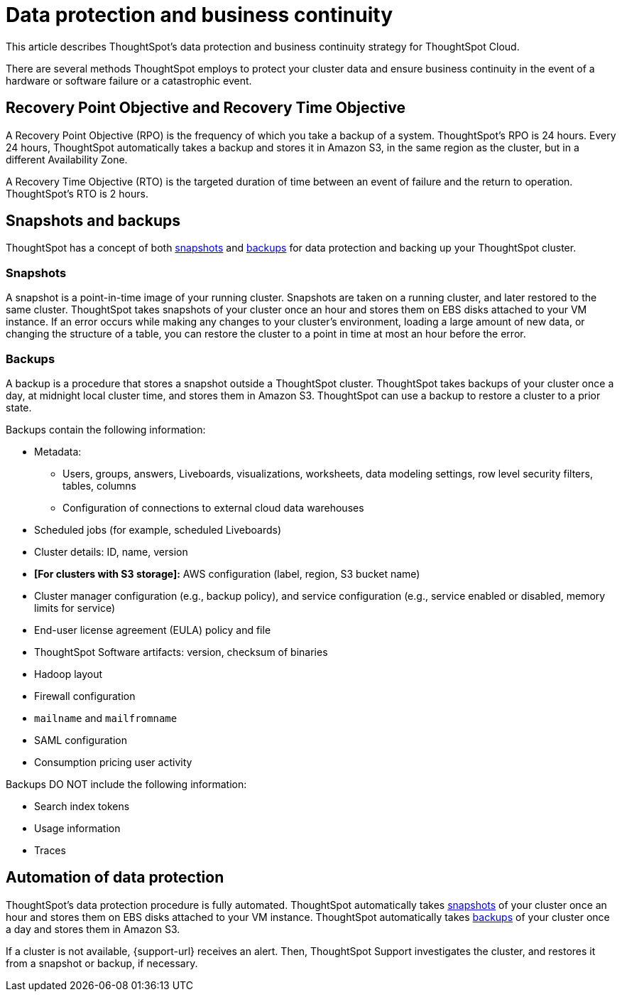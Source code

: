 = Data protection and business continuity
:last_updated: 2/22/2022
:linkattrs:
:experimental:
:page-layout: default-cloud
:description: Learn how ThoughtSpot protects your data and ensures business continuity. This article describes ThoughtSpot's disaster recovery strategy.

This article describes ThoughtSpot's data protection and business continuity strategy for ThoughtSpot Cloud.

There are several methods ThoughtSpot employs to protect your cluster data and ensure business continuity in the event of a hardware or software failure or a catastrophic event.

== Recovery Point Objective and Recovery Time Objective
A Recovery Point Objective (RPO) is the frequency of which you take a backup of a system. ThoughtSpot's RPO is 24 hours. Every 24 hours, ThoughtSpot automatically takes a backup and stores it in Amazon S3, in the same region as the cluster, but in a different Availability Zone.

A Recovery Time Objective (RTO) is the targeted duration of time between an event of failure and the return to operation. ThoughtSpot's RTO is 2 hours.

== Snapshots and backups
ThoughtSpot has a concept of both <<snapshots,snapshots>> and <<backups,backups>> for data protection and backing up your ThoughtSpot cluster.

[#snapshots]
=== Snapshots
A snapshot is a point-in-time image of your running cluster. Snapshots are taken on a running cluster, and later restored to the same cluster. ThoughtSpot takes snapshots of your cluster once an hour and stores them on EBS disks attached to your VM instance. If an error occurs while making any changes to your cluster’s environment, loading a large amount of new data, or changing the structure of a table, you can restore the cluster to a point in time at most an hour before the error.

[#backups]
=== Backups
A backup is a procedure that stores a snapshot outside a ThoughtSpot cluster. ThoughtSpot takes backups of your cluster once a day, at midnight local cluster time, and stores them in Amazon S3. ThoughtSpot can use a backup to restore a cluster to a prior state.

Backups contain the following information:

* Metadata:
** Users, groups, answers, Liveboards, visualizations, worksheets, data modeling settings, row level security filters, tables, columns
** Configuration of connections to external cloud data warehouses
* Scheduled jobs (for example, scheduled Liveboards)
* Cluster details: ID, name, version
* *[For clusters with S3 storage]:* AWS configuration (label, region, S3 bucket name)
* Cluster manager configuration (e.g., backup policy), and service configuration (e.g., service enabled or disabled, memory limits for service)
* End-user license agreement (EULA) policy and file
* ThoughtSpot Software artifacts: version, checksum of binaries
* Hadoop layout
* Firewall configuration
* `mailname` and `mailfromname`
* SAML configuration
* Consumption pricing user activity

Backups DO NOT include the following information:

* Search index tokens
* Usage information
* Traces

== Automation of data protection
ThoughtSpot's data protection procedure is fully automated. ThoughtSpot automatically takes <<snapshots,snapshots>> of your cluster once an hour and stores them on EBS disks attached to your VM instance. ThoughtSpot automatically takes <<backups,backups>> of your cluster once a day and stores them in Amazon S3.

If a cluster is not available, {support-url} receives an alert. Then, ThoughtSpot Support investigates the cluster, and restores it from a snapshot or backup, if necessary.
